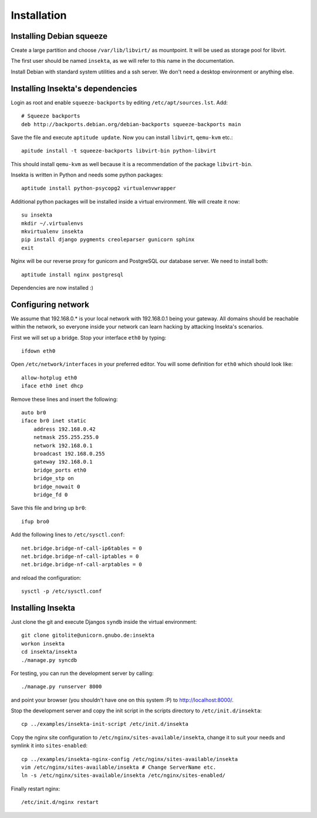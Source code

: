 Installation
============

Installing Debian squeeze
-------------------------

Create a large partition and choose ``/var/lib/libvirt/`` as mountpoint.
It will be used as storage pool for libvirt.

The first user should be named ``insekta``, as we will refer to this name in
the documentation.

Install Debian with standard system utilities and a ssh server. We don't need
a desktop environment or anything else.

Installing Insekta's dependencies
---------------------------------

Login as root and enable ``squeeze-backports`` by editing
``/etc/apt/sources.lst``. Add::
   
   # Squeeze backports
   deb http://backports.debian.org/debian-backports squeeze-backports main

Save the file and execute ``aptitude update``. Now you can install
``libvirt``, ``qemu-kvm`` etc.::
   
   apitude install -t squeeze-backports libvirt-bin python-libvirt

This should install ``qemu-kvm`` as well because it is a recommendation of the
package ``libvirt-bin``.

Insekta is written in Python and needs some python packages::
   
   aptitude install python-psycopg2 virtualenvwrapper

Additional python packages will be installed inside a virtual environment. We
will create it now::
   
   su insekta
   mkdir ~/.virtualenvs
   mkvirtualenv insekta
   pip install django pygments creoleparser gunicorn sphinx
   exit

Nginx will be our reverse proxy for gunicorn and PostgreSQL our database
server. We need to install both::
   
   aptitude install nginx postgresql

Dependencies are now installed :)


Configuring network
-------------------

We assume that 192.168.0.* is your local network with 192.168.0.1 being your
gateway. All domains should be reachable within the network, so everyone
inside your network can learn hacking by attacking Insekta's scenarios.

First we will set up a bridge. Stop your interface ``eth0`` by typing::
   
   ifdown eth0

Open ``/etc/network/interfaces`` in your preferred editor. You will some
definition for ``eth0`` which should look like::
   
   allow-hotplug eth0
   iface eth0 inet dhcp

Remove these lines and insert the following::
   
   auto br0
   iface br0 inet static
       address 192.168.0.42
       netmask 255.255.255.0
       network 192.168.0.1
       broadcast 192.168.0.255
       gateway 192.168.0.1
       bridge_ports eth0
       bridge_stp on
       bridge_nowait 0
       bridge_fd 0

Save this file and bring up ``br0``::
   
   ifup bro0

Add the following lines to ``/etc/sysctl.conf``::
   
   net.bridge.bridge-nf-call-ip6tables = 0
   net.bridge.bridge-nf-call-iptables = 0
   net.bridge.bridge-nf-call-arptables = 0

and reload the configuration::
   
   sysctl -p /etc/sysctl.conf

Installing Insekta
------------------

Just clone the git and execute Djangos ``syndb`` inside the virtual
environment::
   
   git clone gitolite@unicorn.gnubo.de:insekta
   workon insekta
   cd insekta/insekta
   ./manage.py syncdb

For testing, you can run the development server by calling::
   
   ./manage.py runserver 8000

and point your browser (you shouldn't have one on this system :P) to
`http://localhost:8000/ <http://localhost:8000/>`_.

Stop the development server and copy the init script in the scripts
directory to ``/etc/init.d/insekta``::
   
   cp ../examples/insekta-init-script /etc/init.d/insekta

Copy the nginx site configuration to ``/etc/nginx/sites-available/insekta``,
change it to suit your needs and symlink it into ``sites-enabled``::
   
   cp ../examples/insekta-nginx-config /etc/nginx/sites-available/insekta
   vim /etc/nginx/sites-available/insekta # Change ServerName etc.
   ln -s /etc/nginx/sites-available/insekta /etc/nginx/sites-enabled/

Finally restart nginx::
   
   /etc/init.d/nginx restart


